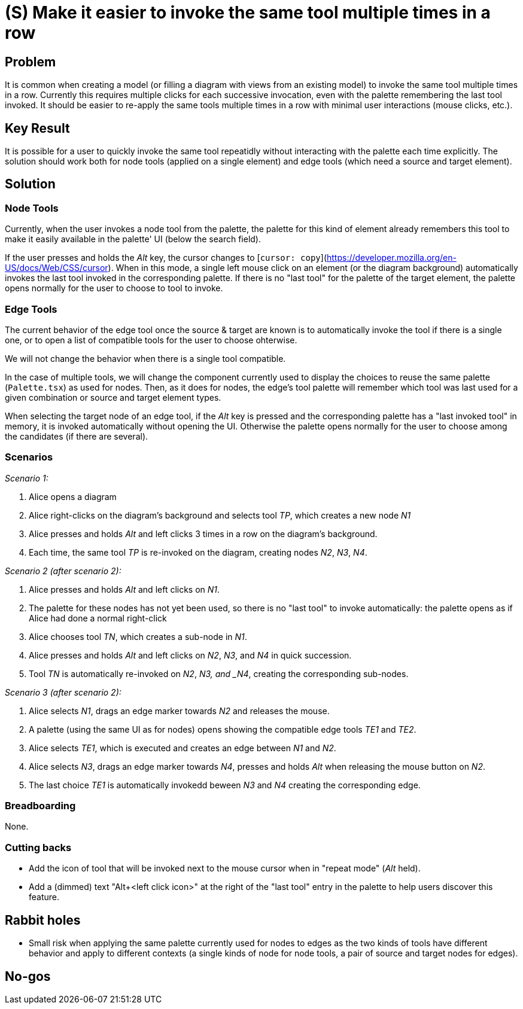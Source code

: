 = (S) Make it easier to invoke the same tool multiple times in a row

== Problem

It is common when creating a model (or filling a diagram with views from an existing model) to invoke the same tool multiple times in a row.
Currently this requires multiple clicks for each successive invocation, even with the palette remembering the last tool invoked.
It should be easier to re-apply the same tools multiple times in a row with minimal user interactions (mouse clicks, etc.).


== Key Result

It is possible for a user to quickly invoke the same tool repeatidly without interacting with the palette each time explicitly.
The solution should work both for node tools (applied on a single element) and edge tools (which need a source and target element).


== Solution

=== Node Tools

Currently, when the user invokes a node tool from the palette, the palette for this kind of element already remembers this tool to make it easily available in the palette' UI (below the search field).

If the user presses and holds the _Alt_ key, the cursor changes to [`cursor: copy`](https://developer.mozilla.org/en-US/docs/Web/CSS/cursor).
When in this mode, a single left mouse click on an element (or the diagram background) automatically invokes the last tool invoked in the corresponding palette.
If there is no "last tool" for the palette of the target element, the palette opens normally for the user to choose to tool to invoke.


=== Edge Tools

The current behavior of the edge tool once the source & target are known is to automatically invoke the tool if there is a single one, or to open a list of compatible tools for the user to choose ohterwise.

We will not change the behavior when there is a single tool compatible.

In the case of multiple tools, we will change the component currently used to display the choices to reuse the same palette (`Palette.tsx`) as used for nodes.
Then, as it does for nodes, the edge's tool palette will remember which tool was last used for a given combination or source and target element types.

When selecting the target node of an edge tool, if the _Alt_ key is pressed and the corresponding palette has a "last invoked tool" in memory, it is invoked automatically without opening the UI.
Otherwise the palette opens normally for the user to choose among the candidates (if there are several).


=== Scenarios

_Scenario 1:_

1. Alice opens a diagram
2. Alice right-clicks on the diagram's background and selects tool _TP_, which creates a new node _N1_
3. Alice presses and holds _Alt_ and left clicks 3 times in a row on the diagram's background.
4. Each time, the same tool _TP_ is re-invoked on the diagram, creating nodes _N2_, _N3_, _N4_.

_Scenario 2 (after scenario 2):_

1. Alice presses and holds _Alt_ and left clicks on _N1_.
2. The palette for these nodes has not yet been used, so there is no "last tool" to invoke automatically: the palette opens as if Alice had done a normal right-click
3. Alice chooses tool _TN_, which creates a sub-node in _N1_.
4. Alice presses and holds _Alt_ and left clicks on _N2_, _N3_, and _N4_ in quick succession.
5. Tool _TN_ is automatically re-invoked on _N2_, _N3, and _N4_, creating the corresponding sub-nodes.


_Scenario 3 (after scenario 2):_

1. Alice selects _N1_, drags an edge marker towards _N2_ and releases the mouse.
2. A palette (using the same UI as for nodes) opens showing the compatible edge tools _TE1_ and _TE2_.
3. Alice selects _TE1_, which is executed and creates an edge between _N1_ and _N2_.
4. Alice selects _N3_, drags an edge marker towards _N4_, presses and holds _Alt_ when releasing the mouse button on _N2_.
5. The last choice _TE1_ is automatically invokedd beween _N3_ and _N4_ creating the corresponding edge.

=== Breadboarding

None.

=== Cutting backs

* Add the icon of tool that will be invoked next to the mouse cursor when in "repeat mode" (_Alt_ held).
* Add a (dimmed) text "Alt+<left click icon>" at the right of the "last tool" entry in the palette to help users discover this feature.

== Rabbit holes

* Small risk when applying the same palette currently used for nodes to edges as the two kinds of tools have different behavior and apply to different contexts (a single kinds of node for node tools, a pair of source and target nodes for edges).

== No-gos

